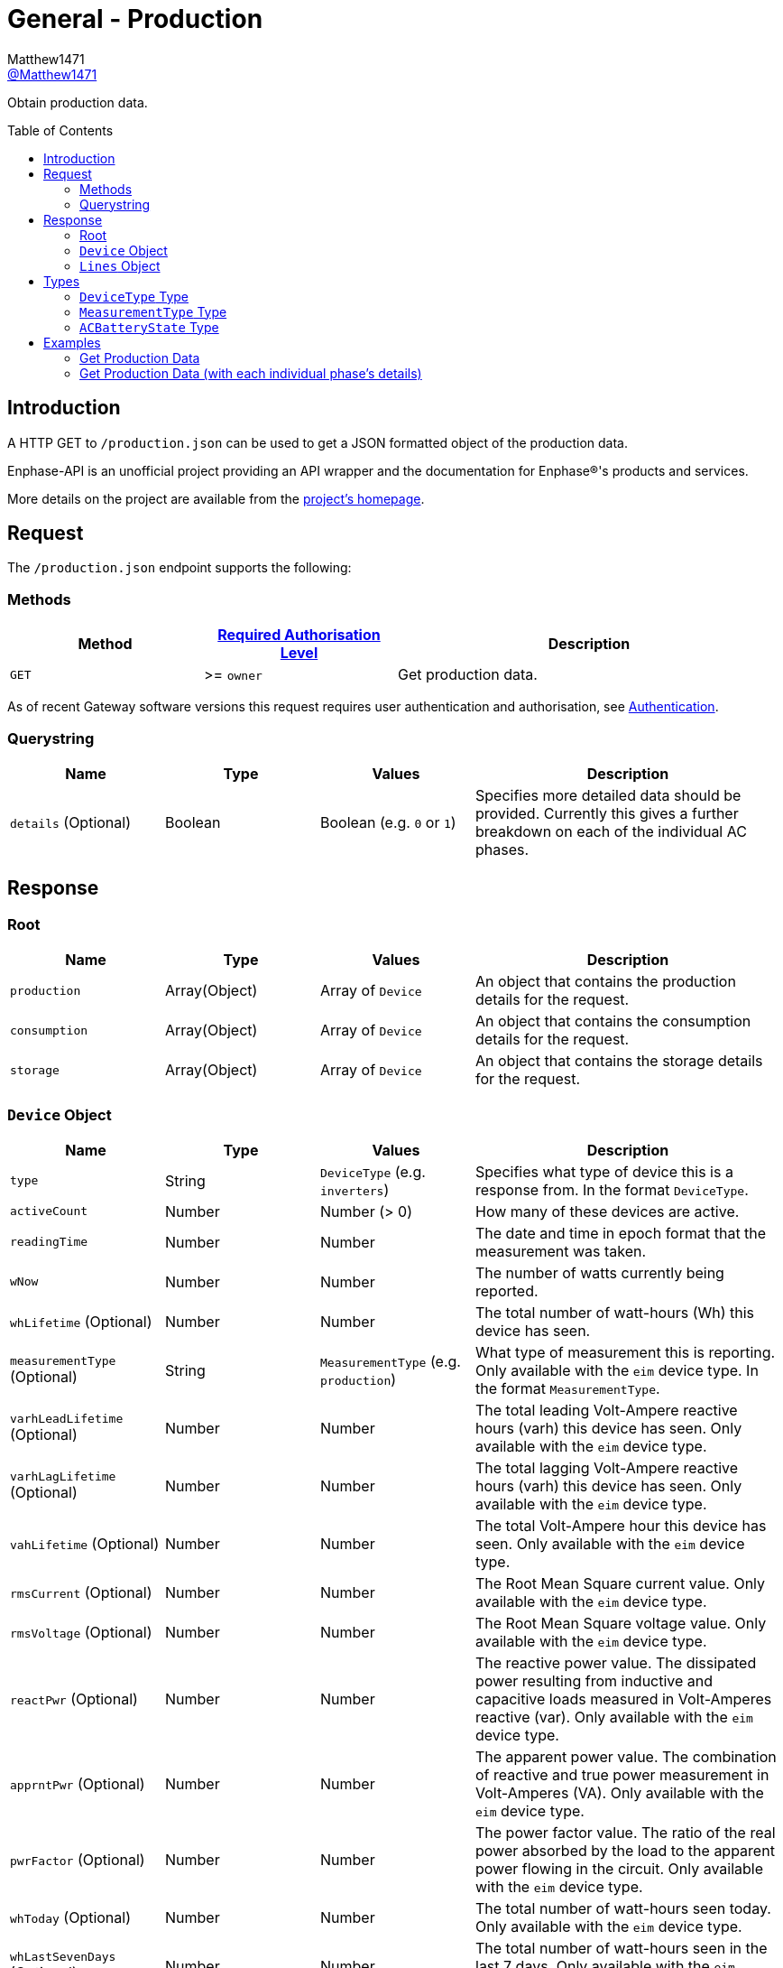 = General - Production
:toc: preamble
Matthew1471 <https://github.com/matthew1471[@Matthew1471]>;

// Document Settings:

// Set the ID Prefix and ID Separators to be consistent with GitHub so links work irrespective of rendering platform. (https://docs.asciidoctor.org/asciidoc/latest/sections/id-prefix-and-separator/)
:idprefix:
:idseparator: -

// Any code blocks will be in JSON by default.
:source-language: json

ifndef::env-github[:icons: font]

// Set the admonitions to have icons (Github Emojis) if rendered on GitHub (https://blog.mrhaki.com/2016/06/awesome-asciidoctor-using-admonition.html).
ifdef::env-github[]
:status:
:caution-caption: :fire:
:important-caption: :exclamation:
:note-caption: :paperclip:
:tip-caption: :bulb:
:warning-caption: :warning:
endif::[]

// Document Variables:
:release-version: 1.0
:url-org: https://github.com/Matthew1471
:url-repo: {url-org}/Enphase-API
:url-contributors: {url-repo}/graphs/contributors

Obtain production data.

== Introduction

A HTTP GET to `/production.json` can be used to get a JSON formatted object of the production data.

Enphase-API is an unofficial project providing an API wrapper and the documentation for Enphase(R)'s products and services.

More details on the project are available from the xref:../../../README.adoc[project's homepage].

== Request

The `/production.json` endpoint supports the following:

=== Methods
[cols="1,1,2", options="header"]
|===
|Method
|xref:../Authentication.adoc#roles[Required Authorisation Level]
|Description

|`GET`
|>= `owner`
|Get production data.

|===
As of recent Gateway software versions this request requires user authentication and authorisation, see xref:../Authentication.adoc[Authentication].

=== Querystring

[cols="1,1,1,2", options="header"]
|===
|Name
|Type
|Values
|Description

|`details` (Optional)
|Boolean
|Boolean (e.g. `0` or `1`)
|Specifies more detailed data should be provided. Currently this gives a further breakdown on each of the individual AC phases.

|===

== Response

=== Root

[cols="1,1,1,2", options="header"]
|===
|Name
|Type
|Values
|Description

|`production`
|Array(Object)
|Array of `Device`
|An object that contains the production details for the request.

|`consumption`
|Array(Object)
|Array of `Device`
|An object that contains the consumption details for the request.

|`storage`
|Array(Object)
|Array of `Device`
|An object that contains the storage details for the request.

|===

=== `Device` Object

[cols="1,1,1,2", options="header"]
|===
|Name
|Type
|Values
|Description

|`type`
|String
|`DeviceType` (e.g. `inverters`)
|Specifies what type of device this is a response from. In the format `DeviceType`.

|`activeCount`
|Number
|Number (> 0)
|How many of these devices are active.

|`readingTime`
|Number
|Number
|The date and time in epoch format that the measurement was taken.

|`wNow`
|Number
|Number
|The number of watts currently being reported.

|`whLifetime` (Optional)
|Number
|Number
|The total number of watt-hours (Wh) this device has seen.

|`measurementType` (Optional)
|String
|`MeasurementType` (e.g. `production`)
|What type of measurement this is reporting. Only available with the `eim` device type. In the format `MeasurementType`.

|`varhLeadLifetime` (Optional)
|Number
|Number
|The total leading Volt-Ampere reactive hours (varh) this device has seen. Only available with the `eim` device type.

|`varhLagLifetime` (Optional)
|Number
|Number
|The total lagging Volt-Ampere reactive hours (varh) this device has seen. Only available with the `eim` device type.

|`vahLifetime` (Optional)
|Number
|Number
|The total Volt-Ampere hour this device has seen. Only available with the `eim` device type.

|`rmsCurrent` (Optional)
|Number
|Number
|The Root Mean Square current value. Only available with the `eim` device type.

|`rmsVoltage` (Optional)
|Number
|Number
|The Root Mean Square voltage value. Only available with the `eim` device type.

|`reactPwr` (Optional)
|Number
|Number
|The reactive power value. The dissipated power resulting from inductive and capacitive loads measured in Volt-Amperes reactive (var). Only available with the `eim` device type.

|`apprntPwr` (Optional)
|Number
|Number
|The apparent power value. The combination of reactive and true power measurement in Volt-Amperes (VA). Only available with the `eim` device type.

|`pwrFactor` (Optional)
|Number
|Number
|The power factor value. The ratio of the real power absorbed by the load to the apparent power flowing in the circuit. Only available with the `eim` device type.

|`whToday` (Optional)
|Number
|Number
|The total number of watt-hours seen today. Only available with the `eim` device type.

|`whLastSevenDays` (Optional)
|Number
|Number
|The total number of watt-hours seen in the last 7 days. Only available with the `eim` device type.

|`vahToday` (Optional)
|Number
|Number
|The total number of Volt-Ampere hours (vah) seen today. Only available with the `eim` device type.

|`varhLeadToday` (Optional)
|Number
|Number
|The total leading Volt-Ampere reactive hours (varh) seen today. Only available with the `eim` device type.

|`varhLagToday` (Optional)
|Number
|Number
|The total lagging Volt-Ampere reactive hours (varh) seen today. Only available with the `eim` device type.

|`whNow` (Optional)
|Number
|Number
|Unknown. Only available with the `acb` device type.

|`state` (Optional)
|String
|`ACBatteryState` (e.g. `charging`)
|The state the AC Battery device is currently in. Only available with the `acb` device type. In the format `ACBatteryState`.

|`lines` (Optional)
|Array(Object)
|Array of `Lines`
|Provides a further breakdown for each of the phases. Only available if the querystring `details` is set to true in the request and with the `eim` device type.

|===

=== `Lines` Object

[cols="1,1,1,2", options="header"]
|===
|Name
|Type
|Values
|Description

|`wNow`
|Number
|Number
|The number of watts currently being reported on this phase.

|`whLifetime`
|Number
|Number
|The total number of watts this device has seen on this phase.

|`varhLeadLifetime`
|Number
|Number
|The total leading Volt-Ampere reactive hour (varh) this device has seen on this phase.

|`varhLagLifetime`
|Number
|Number
|The total lagging Volt-Ampere reactive hour (varh) this device has seen on this phase.

|`vahLifetime`
|Number
|Number
|The total Volt-Ampere hour (vah) this device has seen on this phase.

|`rmsCurrent`
|Number
|Number
|The Root Mean Square current value in Amps on this phase.

|`rmsVoltage`
|Number
|Number
|The Root Mean Square voltage value in Vrms on this phase.

|`reactPwr`
|Number
|Number
|The reactive power value on this phase. The dissipated power resulting from inductive and capacitive loads measured in Volt-Amperes Reactive (VAR).

|`apprntPwr`
|Number
|Number
|The apparent power value on this phase. The combination of reactive and true power measurement in Volt-Amperes (VA).

|`pwrFactor`
|Number
|Number
|The power factor value on this phase. The ratio of the real power absorbed by the load to the apparent power flowing in the circuit.

|`whToday`
|Number
|Number
|The total number of watt-hours seen today on this phase.

|`whLastSevenDays`
|Number
|Number
|The total number of watt-hours seen on this phase in the last 7 days.

|`vahToday`
|Number
|Number
|The total number of Volt-Ampere hours (vah) seen today on this phase.

|`varhLeadToday`
|Number
|Number
|The total leading Volt-Ampere reactive hours (varh) seen today on this phase.

|`varhLagToday`
|Number
|Number
|The total lagging Volt-Ampere reactive hours (varh) seen today on this phase.

|===

== Types

=== `DeviceType` Type

[cols="1,1,2", options="header"]
|===
|Value
|Name
|Description

|`inverters`
|IQ Inverter
|IQ Inverter(s).

|`eim`
|Envoy Integrated Meter
|The built-in meter on the Gateway (formerly "Envoy").

|`acb`
|AC Battery
|Encharge AC storage battery.

|`rgms`
|Revenue Grade Meter
|An external Zigbee Revenue Grade Meter (RGM) such as the RGM-MTR-01. This is also known as the General Electric (GE) i210+ meter.

|`pmus`
|Power Meter Unit
|A Power Meter Unit (PMU) is an external device (such as WEM-MX 5V or WEM-MX 333mV) that measures energy consumption but is revenue grade compliant to ANSI C12.20 (0.2% accuracy).

|===

=== `MeasurementType` Type

[cols="1,1,2", options="header"]
|===
|Value
|Name
|Description

|`production`
|Production
|Reporting the energy produced from the inverters.

|`net-consumption`
|Net Consumption
|Reporting the load with solar production included.

|`total-consumption`
|Total Consumption
|Reporting the load only (solar production excluded).

|===

=== `ACBatteryState` Type

[cols="1,1,2", options="header"]
|===
|Value
|Name
|Description

|`charging`
|Charging
|The AC Battery is currently charging.

|`discharging`
|Discharging
|The AC Battery is currently supplying power.

|`full`
|Full
|The AC Battery is currently full.

|`idle`
|Idle
|The AC Battery (if present) is currently not full but is also not actively doing anything.

|===

== Examples

=== Get Production Data

.GET */production.json* Response
[source,json,subs="+quotes"]
----
{"production": [{"type": "inverters", "activeCount": 10, "readingTime": 1672574917, "wNow": 225, "whLifetime": 22444}, {"type": "eim", "activeCount": 0, "measurementType": "production", "readingTime": 1672575063, "wNow": 63.302, "whLifetime": 1513.493, "varhLeadLifetime": 0.024, "varhLagLifetime": 16902.01, "vahLifetime": 23774.477, "rmsCurrent": 2.154, "rmsVoltage": 240.087, "reactPwr": 453.423, "apprntPwr": 517.896, "pwrFactor": 0.13, "whToday": 2.0, "whLastSevenDays": 1520.0, "vahToday": 5106.0, "varhLeadToday": 0.0, "varhLagToday": 3865.0}], "consumption": [{"type": "eim", "activeCount": 0, "measurementType": "total-consumption", "readingTime": 1672575063, "wNow": 61.709, "whLifetime": 1371.426, "varhLeadLifetime": 0.205, "varhLagLifetime": 16918.508, "vahLifetime": 2593.65, "rmsCurrent": 1.792, "rmsVoltage": 243.568, "reactPwr": -452.024, "apprntPwr": 436.397, "pwrFactor": 0.14, "whToday": 0.0, "whLastSevenDays": 1465.0, "vahToday": 695.65, "varhLeadToday": 0.205, "varhLagToday": 3875.508}, {"type": "eim", "activeCount": 0, "measurementType": "net-consumption", "readingTime": 1672575063, "wNow": -1.592, "whLifetime": 0.001, "varhLeadLifetime": 0.181, "varhLagLifetime": 16.498, "vahLifetime": 2593.65, "rmsCurrent": 0.363, "rmsVoltage": 247.049, "reactPwr": 1.398, "apprntPwr": 61.047, "pwrFactor": 0.0, "whToday": 0, "whLastSevenDays": 0, "vahToday": 0, "varhLeadToday": 0, "varhLagToday": 0}], "storage": [{"type": "acb", "activeCount": 0, "readingTime": 0, "wNow": 0, "whNow": 0, "state": "idle"}]}
----

=== Get Production Data (with each individual phase’s details)

.GET */production.json?details=1* Response
[source,json,subs="+quotes"]
----
{"production": [{"type": "inverters", "activeCount": 10, "readingTime": 1672575219, "wNow": 227, "whLifetime": 22463}, {"type": "eim", "activeCount": 0, "measurementType": "production", "readingTime": 1672575474, "wNow": 48.097, "whLifetime": 1513.493, "varhLeadLifetime": 0.024, "varhLagLifetime": 16902.01, "vahLifetime": 23774.477, "rmsCurrent": 2.113, "rmsVoltage": 241.829, "reactPwr": 458.107, "apprntPwr": 510.857, "pwrFactor": 0.13, "whToday": 2.0, "whLastSevenDays": 1520.0, "vahToday": 5106.0, "varhLeadToday": 0.0, "varhLagToday": 3865.0, "lines": [{"wNow": 48.097, "whLifetime": 1513.493, "varhLeadLifetime": 0.024, "varhLagLifetime": 16902.01, "vahLifetime": 23774.477, "rmsCurrent": 2.113, "rmsVoltage": 241.829, "reactPwr": 458.107, "apprntPwr": 510.857, "pwrFactor": 0.13, "whToday": 0.493, "whLastSevenDays": 1513.493, "vahToday": 5006.477, "varhLeadToday": 0.024, "varhLagToday": 3869.01}]}], "consumption": [{"type": "eim", "activeCount": 0, "measurementType": "total-consumption", "readingTime": 1672575474, "wNow": 46.301, "whLifetime": 1371.426, "varhLeadLifetime": 0.205, "varhLagLifetime": 16918.508, "vahLifetime": 2593.65, "rmsCurrent": 1.751, "rmsVoltage": 245.194, "reactPwr": -458.107, "apprntPwr": 429.215, "pwrFactor": 0.11, "whToday": 0.0, "whLastSevenDays": 1465.0, "vahToday": 695.65, "varhLeadToday": 0.205, "varhLagToday": 3875.508, "lines": [{"wNow": 46.496, "whLifetime": 1448.569, "varhLeadLifetime": 0.158, "varhLagLifetime": 16915.44, "vahLifetime": 2562.177, "rmsCurrent": 1.862, "rmsVoltage": 241.825, "reactPwr": -458.107, "apprntPwr": 450.25, "pwrFactor": 0.1, "whToday": 0.0, "whLastSevenDays": 1465.0, "vahToday": 664.177, "varhLeadToday": 0.158, "varhLagToday": 3872.44}, {"wNow": -0.195, "whLifetime": -67.68, "varhLeadLifetime": 2.596, "varhLagLifetime": 20.689, "vahLifetime": 31.473, "rmsCurrent": 1.994, "rmsVoltage": 6.062, "reactPwr": 0.0, "apprntPwr": 12.088, "pwrFactor": -0.02, "whToday": 0.0, "whLastSevenDays": 0.0, "vahToday": 31.473, "varhLeadToday": 2.596, "varhLagToday": 20.689}]}, {"type": "eim", "activeCount": 0, "measurementType": "net-consumption", "readingTime": 1672575474, "wNow": -1.796, "whLifetime": 0.001, "varhLeadLifetime": 0.181, "varhLagLifetime": 16.498, "vahLifetime": 2593.65, "rmsCurrent": 0.362, "rmsVoltage": 248.559, "reactPwr": 0.0, "apprntPwr": 61.333, "pwrFactor": 0.0, "whToday": 0, "whLastSevenDays": 0, "vahToday": 0, "varhLeadToday": 0, "varhLagToday": 0, "lines": [{"wNow": -1.601, "whLifetime": 0.0, "varhLeadLifetime": 0.134, "varhLagLifetime": 13.431, "vahLifetime": 2562.177, "rmsCurrent": 0.251, "rmsVoltage": 241.821, "reactPwr": 0.0, "apprntPwr": 60.583, "pwrFactor": 0.0, "whToday": 0, "whLastSevenDays": 0, "vahToday": 0, "varhLeadToday": 0, "varhLagToday": 0}, {"wNow": -0.195, "whLifetime": 0.001, "varhLeadLifetime": 0.047, "varhLagLifetime": 3.068, "vahLifetime": 31.473, "rmsCurrent": 0.111, "rmsVoltage": 6.739, "reactPwr": -0.0, "apprntPwr": 0.75, "pwrFactor": 0.0, "whToday": 0, "whLastSevenDays": 0, "vahToday": 0, "varhLeadToday": 0, "varhLagToday": 0}]}], "storage": [{"type": "acb", "activeCount": 0, "readingTime": 0, "wNow": 0, "whNow": 0, "state": "idle"}]}
----